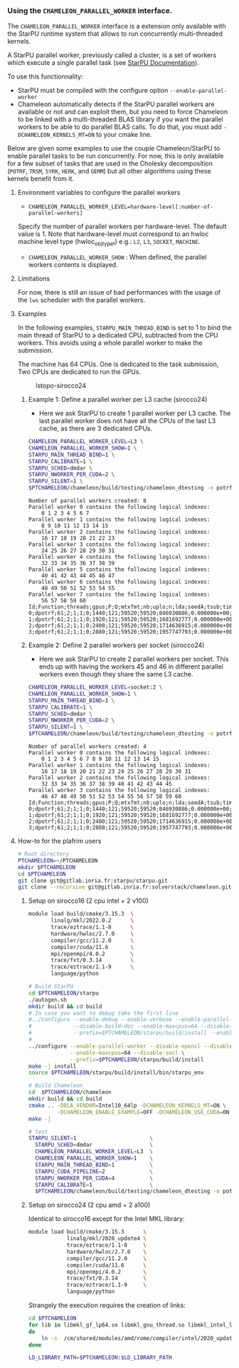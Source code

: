 *** Using the =CHAMELEON_PARALLEL_WORKER= interface.
  :PROPERTIES:
  :CUSTOM_ID: interface-chameleon_parallel_worker
  :END:

The =CHAMELEON_PARALLEL_WORKER= interface is a extension only
available with the StarPU runtime system that allows to run
concurrently multi-threaded kernels.

A StarPU parallel worker, previously called a cluster, is a set of
workers which execute a single parallel task (see [[https://files.inria.fr/starpu/doc/html/ClusteringAMachine.html][StarPU Documentation]]).

To use this functionnality:
- StarPU must be compiled with the configure option =--enable-parallel-worker=
- Chameleon automatically detects if the StarPU parallel workers are available or not and can exploit them, but you need to force Chameleon to be linked with a multi-threaded BLAS library if you want the parallel workers to be able to do parallel BLAS calls. To do that, you must add =-DCHAMELEON_KERNELS_MT=ON= to your cmake line.

Below are given some examples to use the couple Chameleon/StarPU to enable parallel tasks to be run concurrently. For now, this is only available for a few subset of tasks that are used in the Cholesky decomposition (=POTRF=, =TRSM=, =SYRK=, =HERK=, and =GEMM=) but all other algorithms using these kernels benefit from it.

**** Environment variables to configure the parallel workers
   :PROPERTIES:
   :CUSTOM_ID: environment-variables
   :END:

 - =CHAMELEON_PARALLEL_WORKER_LEVEL=hardware-level[:number-of-parallel-workers]=
Specify the number of parallel workers per hardware-level. The default value is 1. Note that hardware-level must correspond to an hwloc machine level type (hwloc_obj_type_t) e.g.: =L2=, =L3=, =SOCKET=, =MACHINE=.
 - =CHAMELEON_PARALLEL_WORKER_SHOW= : When defined, the parallel workers contents is displayed.

**** Limitations
   :PROPERTIES:
   :CUSTOM_ID: limitations
   :END:

For now, there is still an issue of bad performances with the usage of the =lws= scheduler with the parallel workers.

**** Examples

In the following examples, =STARPU_MAIN_THREAD_BIND= is set to 1 to bind
the main thread of StarPU to a dedicated CPU,
subtracted from the CPU workers. This avoids using a whole parallel
worker to make the submission.

The machine has 64 CPUs. One is dedicated to the task submission, Two
CPUs are dedicated to run the GPUs.

#+caption: lstopo-sirocco24
[[file:lstopo-sirocco24.png]]

***** Example 1: Define a parallel worker per L3 cache (sirocco24)
    :PROPERTIES:
    :CUSTOM_ID: example-define-a-parallel-worker-per-l3-cache-sirocco24
    :END:
- Here we ask StarPU to create 1 parallel worker per L3 cache. The last
  parallel worker does not have all the CPUs of the last L3 cache, as
  there are 3 dedicated CPUs.

#+begin_src sh
CHAMELEON_PARALLEL_WORKER_LEVEL=L3 \
CHAMELEON_PARALLEL_WORKER_SHOW=1 \
STARPU_MAIN_THREAD_BIND=1 \
STARPU_CALIBRATE=1 \
STARPU_SCHED=dmdar \
STARPU_NWORKER_PER_CUDA=2 \
STARPU_SILENT=1 \
$PTCHAMELEON/chameleon/build/testing/chameleon_dtesting -o potrf -n 59520 -b 1440:3000:480  -g 2
#+end_src

#+begin_example
Number of parallel workers created: 8
Parallel worker 0 contains the following logical indexes:
    0 1 2 3 4 5 6 7
Parallel worker 1 contains the following logical indexes:
    8 9 10 11 12 13 14 15
Parallel worker 2 contains the following logical indexes:
    16 17 18 19 20 21 22 23
Parallel worker 3 contains the following logical indexes:
    24 25 26 27 28 29 30 31
Parallel worker 4 contains the following logical indexes:
    32 33 34 35 36 37 38 39
Parallel worker 5 contains the following logical indexes:
    40 41 42 43 44 45 46 47
Parallel worker 6 contains the following logical indexes:
    48 49 50 51 52 53 54 55
Parallel worker 7 contains the following logical indexes:
    56 57 58 59 60
Id;Function;threads;gpus;P;Q;mtxfmt;nb;uplo;n;lda;seedA;tsub;time;gflops
0;dpotrf;61;2;1;1;0;1440;121;59520;59520;846930886;0.000000e+00;3.282047e+00;2.141577e+04
1;dpotrf;61;2;1;1;0;1920;121;59520;59520;1681692777;0.000000e+00;3.404408e+00;2.064605e+04
2;dpotrf;61;2;1;1;0;2400;121;59520;59520;1714636915;0.000000e+00;3.427721e+00;2.050563e+04
3;dpotrf;61;2;1;1;0;2880;121;59520;59520;1957747793;0.000000e+00;3.707147e+00;1.896001e+04
#+end_example

***** Example 2: Define 2 parallel workers per socket (sirocco24)
- Here we ask StarPU to create 2 parallel workers per socket. This ends
  up with having the workers 45 and 46 in different parallel workers
  even though they share the same L3 cache.
    :PROPERTIES:
    :CUSTOM_ID: example-define-2-parallel-workers-per-socket-sirocco24
    :END:

#+begin_src sh
CHAMELEON_PARALLEL_WORKER_LEVEL=socket:2 \
CHAMELEON_PARALLEL_WORKER_SHOW=1 \
STARPU_MAIN_THREAD_BIND=1 \
STARPU_CALIBRATE=1 \
STARPU_SCHED=dmdar \
STARPU_NWORKER_PER_CUDA=2 \
STARPU_SILENT=1 \
$PTCHAMELEON/chameleon/build/testing/chameleon_dtesting -o potrf -n 59520 -b 1440:3000:480  -g 2
#+end_src

#+begin_example
Number of parallel workers created: 4
Parallel worker 0 contains the following logical indexes:
    0 1 2 3 4 5 6 7 8 9 10 11 12 13 14 15
Parallel worker 1 contains the following logical indexes:
    16 17 18 19 20 21 22 23 24 25 26 27 28 29 30 31
Parallel worker 2 contains the following logical indexes:
    32 33 34 35 36 37 38 39 40 41 42 43 44 45
Parallel worker 3 contains the following logical indexes:
    46 47 48 49 50 51 52 53 54 55 56 57 58 59 60
Id;Function;threads;gpus;P;Q;mtxfmt;nb;uplo;n;lda;seedA;tsub;time;gflops
0;dpotrf;61;2;1;1;0;1440;121;59520;59520;846930886;0.000000e+00;3.256134e+00;2.158620e+04
1;dpotrf;61;2;1;1;0;1920;121;59520;59520;1681692777;0.000000e+00;7.003285e+00;1.003637e+04
2;dpotrf;61;2;1;1;0;2400;121;59520;59520;1714636915;0.000000e+00;8.816605e+00;7.972179e+03
3;dpotrf;61;2;1;1;0;2880;121;59520;59520;1957747793;0.000000e+00;1.064581e+01;6.602370e+03
#+end_example

**** How-to for the plafrim users
   :PROPERTIES:
   :CUSTOM_ID: downloading
   :END:
#+begin_src sh
# Root directory
PTCHAMELEON=~/PTCHAMELEON
mkdir $PTCHAMELEON
cd $PTCHAMELEON
git clone git@gitlab.inria.fr:starpu/starpu.git
git clone --recursive git@gitlab.inria.fr:solverstack/chameleon.git
#+end_src

***** Setup on sirocco16 (2 cpu intel + 2 v100)
   :PROPERTIES:
   :CUSTOM_ID: setup-on-sirocco16-2-cpu-intel-2-v100
   :END:
#+begin_src sh
module load build/cmake/3.15.3  \
       linalg/mkl/2022.0.2      \
       trace/eztrace/1.1-8      \
       hardware/hwloc/2.7.0     \
       compiler/gcc/11.2.0      \
       compiler/cuda/11.6       \
       mpi/openmpi/4.0.2        \
       trace/fxt/0.3.14         \
       trace/eztrace/1.1-9      \
       language/python

# Build StarPU
cd $PTCHAMELEON/starpu
./autogen.sh
mkdir build && cd build
# In case you want to debug take the first line
#../configure --enable-debug --enable-verbose --enable-parallel-worker --disable-opencl \
#             --disable-build-doc --enable-maxcpus=64 --disable-socl \
#             --prefix=$PTCHAMELEON/starpu/build/install --enable-fxt
#
../configure --enable-parallel-worker --disable-opencl --disable-build-doc \
             --enable-maxcpus=64 --disable-socl \
             --prefix=$PTCHAMELEON/starpu/build/install
make -j install
source $PTCHAMELEON/starpu/build/install/bin/starpu_env

# Build Chameleon
cd  $PTCHAMELEON/chameleon
mkdir build && cd build
cmake .. -DBLA_VENDOR=Intel10_64lp -DCHAMELEON_KERNELS_MT=ON \
         -DCHAMELEON_ENABLE_EXAMPLE=OFF -DCHAMELEON_USE_CUDA=ON
make -j

# test
STARPU_SILENT=1                       \
  STARPU_SCHED=dmdar                  \
  CHAMELEON_PARALLEL_WORKER_LEVEL=L3  \
  CHAMELEON_PARALLEL_WORKER_SHOW=1    \
  STARPU_MAIN_THREAD_BIND=1           \
  STARPU_CUDA_PIPELINE=2              \
  STARPU_NWORKER_PER_CUDA=4           \
  STARPU_CALIBRATE=1                  \
  $PTCHAMELEON/chameleon/build/testing/chameleon_dtesting -o potrf -n 59520 -b 960:3000:480 -g 2
#+end_src

***** Setup on sirocco24 (2 cpu amd + 2 a100)
   :PROPERTIES:
   :CUSTOM_ID: installation-sur-sirocco24-2-cpu-amd-2-a100
   :END:
Identical to sirocco16 except for the Intel MKL library:

#+begin_src sh
module load build/cmake/3.15.3      \
            linalg/mkl/2020_update4 \
            trace/eztrace/1.1-8     \
            hardware/hwloc/2.7.0    \
            compiler/gcc/11.2.0     \
            compiler/cuda/11.6      \
            mpi/openmpi/4.0.2       \
            trace/fxt/0.3.14        \
            trace/eztrace/1.1-9     \
            language/python
#+end_src

Strangely the execution requires the creation of links:

#+begin_src sh
cd $PTCHAMELEON
for lib in libmkl_gf_lp64.so libmkl_gnu_thread.so libmkl_intel_lp64.so libmkl_sequential.so ;
do
    ln -s  /cm/shared/modules/amd/rome/compiler/intel/2020_update4/mkl/lib/intel64/$lib $lib.2
done

LD_LIBRARY_PATH=$PTCHAMELEON:$LD_LIBRARY_PATH
#+end_src


